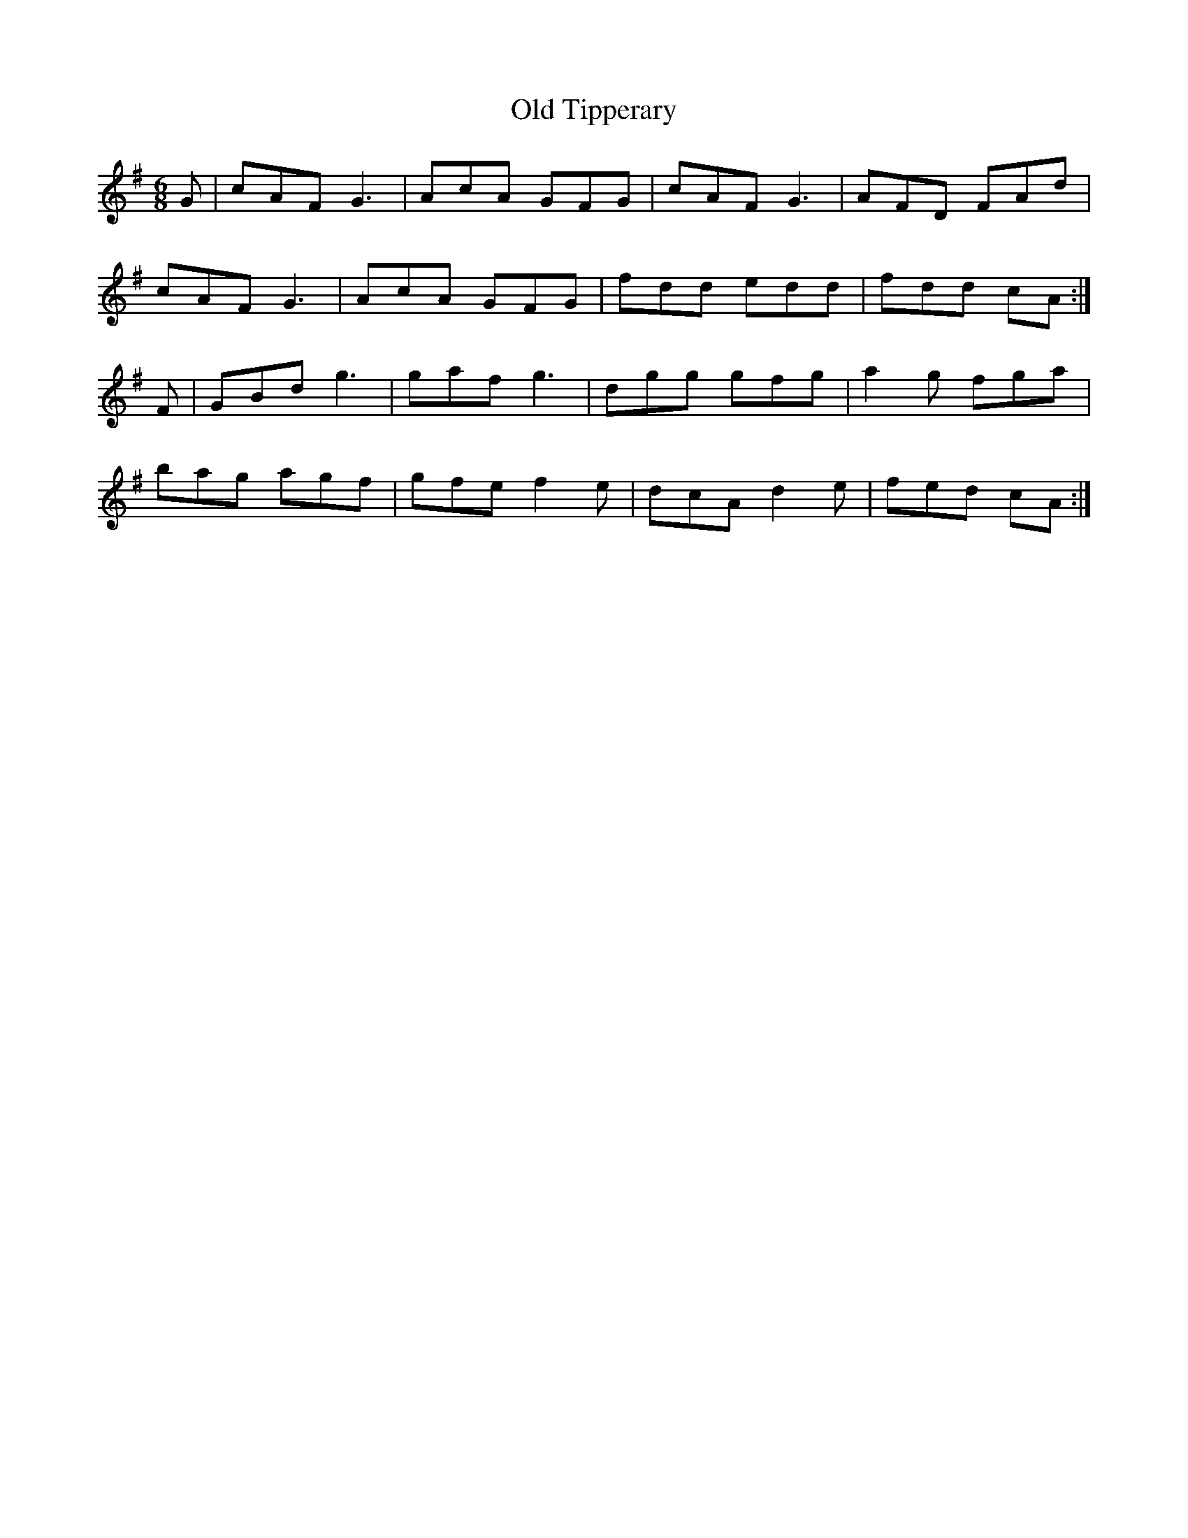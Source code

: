 X:111
T:Old Tipperary
Z: id:dc-jig-92
M:6/8
L:1/8
K:G Major
G|cAF G3|AcA GFG|cAF G3|AFD FAd|!
cAF G3|AcA GFG|fdd edd|fdd cA:|!
F|GBd g3|gaf g3|dgg gfg|a2g fga|!
bag agf|gfe f2e|dcA d2e|fed cA:|!